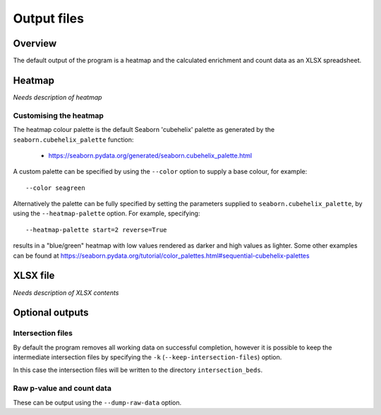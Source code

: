 ************
Output files
************

Overview
========

The default output of the program is a heatmap and the
calculated enrichment and count data as an XLSX
spreadsheet.

Heatmap
=======

*Needs description of heatmap*

Customising the heatmap
-----------------------

The heatmap colour palette is the default Seaborn 'cubehelix' palette
as generated by the ``seaborn.cubehelix_palette`` function:

 * https://seaborn.pydata.org/generated/seaborn.cubehelix_palette.html

A custom palette can be specified by using the ``--color`` option
to supply a base colour, for example:

::

    --color seagreen

Alternatively the palette can be fully specified by setting the
parameters supplied to ``seaborn.cubehelix_palette``, by using the
``--heatmap-palette`` option. For example, specifying:

::

    --heatmap-palette start=2 reverse=True

results in a "blue/green" heatmap with low values rendered as darker
and high values as lighter. Some other examples can be found at
https://seaborn.pydata.org/tutorial/color_palettes.html#sequential-cubehelix-palettes

XLSX file
=========

*Needs description of XLSX contents*

Optional outputs
================

Intersection files
------------------

By default the program removes all working data on successful
completion, however it is possible to keep the intermediate
intersection files by specifying the ``-k``
(``--keep-intersection-files``) option.

In this case the intersection files will be written to the
directory ``intersection_beds``.

Raw p-value and count data
--------------------------

These can be output using the ``--dump-raw-data`` option.
